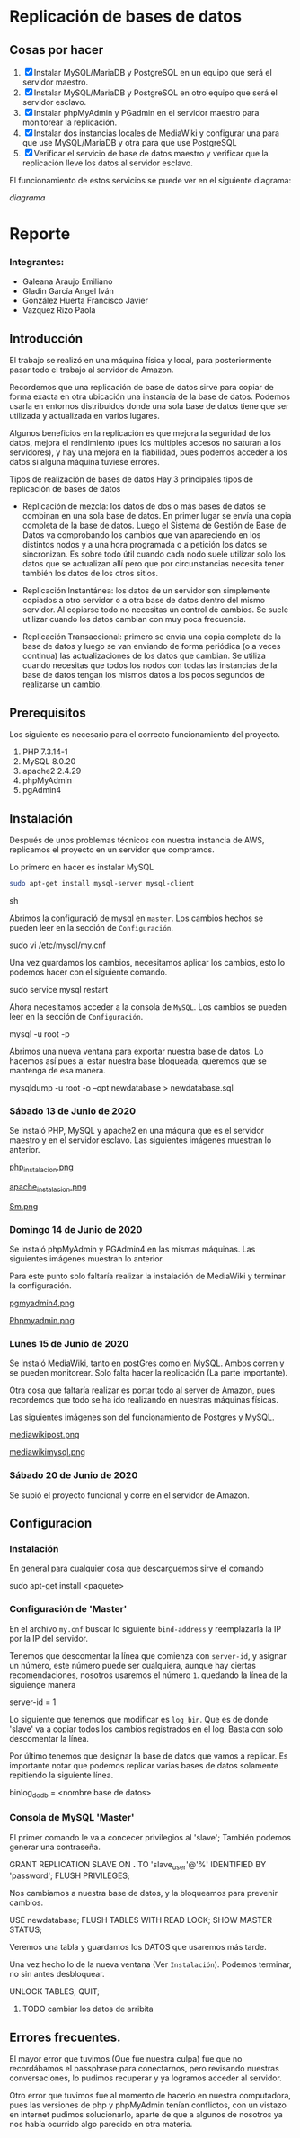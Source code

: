 * Replicación de bases de datos
** Cosas por hacer
   1. [X] Instalar MySQL/MariaDB y PostgreSQL en un equipo que será el servidor
         maestro.
   2. [X] Instalar MySQL/MariaDB y PostgreSQL en otro equipo que será el servidor
      esclavo.
   3. [X] Instalar phpMyAdmin y PGadmin en el servidor maestro para monitorear la
      replicación.
   4. [X] Instalar dos instancias locales de MediaWiki y configurar una para que
      use MySQL/MariaDB y otra para que use PostgreSQL
   5. [X] Verificar el servicio de base de datos maestro y verificar que la
      replicación lleve los datos al servidor esclavo.

El funcionamiento de estos servicios se puede ver en el siguiente diagrama:

[[img/diagrama.png][diagrama]]

* Reporte

*** Integrantes:
    + Galeana Araujo Emiliano
    + Gladin García Angel Iván
    + González Huerta Francisco Javier
    + Vazquez Rizo Paola

** Introducción
   El trabajo se realizó en una máquina física y local, para posteriormente pasar
   todo el trabajo al servidor de Amazon.

   Recordemos que una replicación de base de datos sirve para copiar de forma
   exacta en otra ubicación una instancia de la base de datos. Podemos usarla en
   entornos distribuidos donde una sola base de datos tiene que ser utilizada y
   actualizada en varios lugares.

   Algunos beneficios en la replicación es que mejora la seguridad de los datos,
   mejora el rendimiento (pues los múltiples accesos no saturan a los servidores),
   y hay una mejora en la fiabilidad, pues podemos acceder a los datos si alguna
   máquina tuviese errores.

   Tipos de realización de bases de datos
   Hay 3 principales tipos de replicación de bases de datos


   + Replicación de mezcla: los datos de dos o más bases de datos se combinan en
     una sola base de datos. En primer lugar se envía una copia completa de la
     base de datos. Luego el Sistema de Gestión de Base de Datos va comprobando
     los cambios que van apareciendo en los distintos nodos y a una hora
     programada o a petición los datos se sincronizan. Es sobre todo útil cuando
     cada nodo suele utilizar solo los datos que se actualizan allí pero que por
      circunstancias necesita tener también los datos de los otros sitios.

   + Replicación Instantánea: los datos de un servidor son simplemente copiados a
     otro servidor o a otra base de datos dentro del mismo servidor. Al copiarse
     todo no necesitas un control de cambios. Se suele utilizar cuando los datos
     cambian con  muy poca frecuencia.

   + Replicación Transaccional: primero se envía una copia completa de la base de
     datos y luego se van enviando de forma periódica (o a veces continua) las
     actualizaciones de los datos que cambian. Se utiliza cuando necesitas que
     todos los nodos con todas las instancias de la base de datos tengan los
     mismos datos a los pocos segundos de realizarse un cambio.
   
** Prerequisitos
   Los siguiente es necesario para el correcto funcionamiento del proyecto.
   1. PHP 7.3.14-1
   2. MySQL 8.0.20
   3. apache2 2.4.29
   4. phpMyAdmin
   5. pgAdmin4

** Instalación
   Después de unos problemas técnicos con nuestra instancia de AWS, replicamos el
   proyecto en un servidor que compramos.

   Lo primero en hacer es instalar MySQL

   #+begin_src sh :exports code
   sudo apt-get install mysql-server mysql-client
   #+end_src sh

   Abrimos la configuració de mysql en =master=. Los cambios hechos se pueden leer
   en la sección de =Configuración=.

   # begin_src sh
   sudo vi /etc/mysql/my.cnf
   # end_src sh

   Una vez guardamos los cambios, necesitamos aplicar los cambios, esto lo 
   podemos hacer con el siguiente comando.

   # begin_src sh
   sudo service mysql restart
   # end_src sh

   Ahora necesitamos acceder a la consola de =MySQL=. Los cambios se pueden leer
   en la sección de =Configuración=.

   # begin_src sh
   mysql -u root -p
   # end_src sh

   Abrimos una nueva ventana para exportar nuestra base de datos. Lo hacemos así
   pues al estar nuestra base bloqueada, queremos que se mantenga de esa manera.

   # begin_src sh
   mysqldump -u root -o --opt newdatabase > newdatabase.sql
   # end_src sh
   
   
*** Sábado 13 de Junio de 2020
    Se instaló PHP, MySQL y apache2 en una máquna que es el servidor maestro y en
    el servidor esclavo. Las siguientes imágenes muestran lo anterior.

    [[./img/php_instalacion.png][php_instalacion.png]]

    [[./img/apache_instalacion.png][apache_instalacion.png]]

    [[./img/Sm.png][Sm.png]]

*** Domingo 14 de Junio de 2020
    Se instaló phpMyAdmin y PGAdmin4 en las mismas máquinas. Las siguientes
    imágenes muestran lo anterior.

    Para este punto solo faltaría realizar la instalación de MediaWiki y terminar
    la configuración.

    [[./img/pgmyadmin4.png][pgmyadmin4.png]]

    [[./img/Phpmyadmin.png][Phpmyadmin.png]]

*** Lunes 15 de Junio de 2020
    Se instaló MediaWiki, tanto en postGres como en MySQL. Ambos corren y se
    pueden monitorear. Solo falta hacer la replicación (La parte importante).

    Otra cosa que faltaría realizar es portar todo al server de Amazon, pues
    recordemos que todo se ha ido realizando en nuestras máquinas físicas.

    Las siguientes imágenes son del funcionamiento de Postgres y MySQL.

    [[./img/mediawikipost.png][mediawikipost.png]]

    [[./img/mediawikimysql.png][mediawikimysql.png]]

*** Sábado 20 de Junio de 2020
    Se subió el proyecto funcional y corre en el servidor de Amazon.

** Configuracion
   
*** Instalación
    En general para cualquier cosa que descarguemos sirve el comando

    # begin_src sh
    sudo apt-get install <paquete>
    # end_src sh

*** Configuración de 'Master'

    En el archivo =my.cnf= buscar lo siguiente =bind-address= y reemplazarla la 
    IP por la IP del servidor.

    Tenemos que descomentar la línea que comienza con =server-id=, y asignar un 
    número, este número puede ser cualquiera, aunque hay ciertas recomendaciones,
    nosotros usaremos el número =1=. quedando la línea de la siguienge manera

    # begin_src sh
    server-id            = 1
    # end_src sh

    Lo siguiente que tenemos que modificar es =log_bin=. Que es de donde 'slave'
    va a copiar todos los cambios registrados en el log. Basta con solo 
    descomentar la línea. 

    Por último tenemos que designar la base de datos que vamos a replicar. Es 
    importante notar que podemos replicar varias bases de datos solamente 
    repitiendo la siguiente línea.

    # begin_src sh
    binlog_do_db         = <nombre base de datos>
    # end_src sh

*** Consola de MySQL 'Master'

    El primer comando le va a concecer privilegios al 'slave'; También podemos
    generar una contraseña.

    # begin_src sh
    GRANT REPLICATION SLAVE ON *.* TO 'slave_user'@'%' IDENTIFIED BY 'password';
    FLUSH PRIVILEGES;
    # end_src sh

    Nos cambiamos a nuestra base de datos, y la bloqueamos para prevenir cambios.

    # begin_src sh
    USE newdatabase;
    FLUSH TABLES WITH READ LOCK;
    SHOW MASTER STATUS;
    # end_src sh
    
    Veremos una tabla y guardamos los DATOS que usaremos más tarde.

    Una vez hecho lo de la nueva ventana (Ver =Instalación=). Podemos terminar,
    no sin antes desbloquear.

    # begin_src sh
    UNLOCK TABLES;
    QUIT;
    # end_src sh
    
   
**** TODO cambiar los datos de arribita
** Errores frecuentes.
   El mayor error que tuvimos (Que fue nuestra culpa) fue que no recordábamos el
   passphrase para conectarnos, pero revisando nuestras conversaciones, lo
   pudimos recuperar y ya logramos acceder al servidor.

   Otro error que tuvimos fue al momento de hacerlo en nuestra computadora, pues
   las versiones de php y phpMyAdmin tenían conflictos, con un vistazo en
   internet pudimos solucionarlo, aparte de que a algunos de nosotros ya nos
   había ocurrido algo parecido en otra materia.


